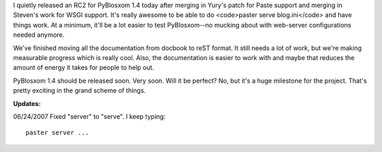.. title: PyBlosxom status: 06/20/2007
.. slug: status.06202007
.. date: 2007-06-20 21:39:28
.. tags: pyblosxom, dev, python

I quietly released an RC2 for PyBlosxom 1.4 today after merging in Yury's
patch for Paste support and merging in Steven's work for WSGI support.
It's really awesome to be able to do <code>paster serve blog.ini</code>
and have things work.  At a minimum, it'll be a lot easier to test
PyBlosxom--no mucking about with web-server configurations needed anymore.

We've finished moving all the documentation from docbook to reST format.
It still needs a lot of work, but we're making measurable progress which 
is really cool.  Also, the documentation is easier to work with and
maybe that reduces the amount of energy it takes for people to help out.

PyBlosxom 1.4 should be released soon.  Very soon.  Will it be perfect?
No, but it's a huge milestone for the project.  That's pretty exciting
in the grand scheme of things.

**Updates:**

06/24/2007 Fixed "server" to "serve".  I keep typing::

   paster server ...
